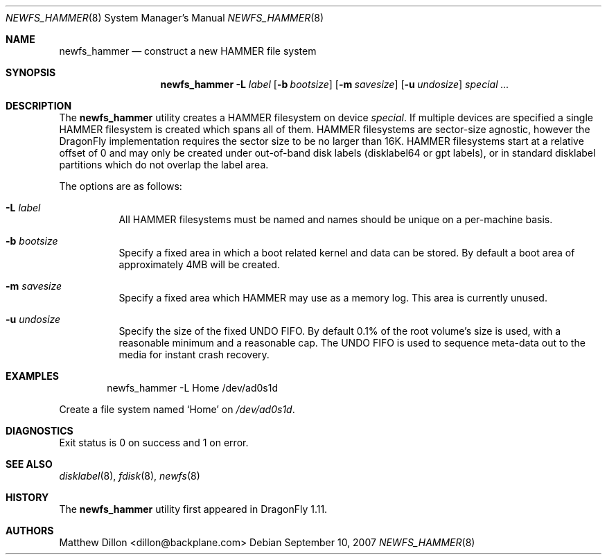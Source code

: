 .\" Copyright (c) 2007 The DragonFly Project.  All rights reserved.
.\" 
.\" This code is derived from software contributed to The DragonFly Project
.\" by Matthew Dillon <dillon@backplane.com>
.\" 
.\" Redistribution and use in source and binary forms, with or without
.\" modification, are permitted provided that the following conditions
.\" are met:
.\" 
.\" 1. Redistributions of source code must retain the above copyright
.\"    notice, this list of conditions and the following disclaimer.
.\" 2. Redistributions in binary form must reproduce the above copyright
.\"    notice, this list of conditions and the following disclaimer in
.\"    the documentation and/or other materials provided with the
.\"    distribution.
.\" 3. Neither the name of The DragonFly Project nor the names of its
.\"    contributors may be used to endorse or promote products derived
.\"    from this software without specific, prior written permission.
.\" 
.\" THIS SOFTWARE IS PROVIDED BY THE COPYRIGHT HOLDERS AND CONTRIBUTORS
.\" ``AS IS'' AND ANY EXPRESS OR IMPLIED WARRANTIES, INCLUDING, BUT NOT
.\" LIMITED TO, THE IMPLIED WARRANTIES OF MERCHANTABILITY AND FITNESS
.\" FOR A PARTICULAR PURPOSE ARE DISCLAIMED.  IN NO EVENT SHALL THE
.\" COPYRIGHT HOLDERS OR CONTRIBUTORS BE LIABLE FOR ANY DIRECT, INDIRECT,
.\" INCIDENTAL, SPECIAL, EXEMPLARY OR CONSEQUENTIAL DAMAGES (INCLUDING,
.\" BUT NOT LIMITED TO, PROCUREMENT OF SUBSTITUTE GOODS OR SERVICES;
.\" LOSS OF USE, DATA, OR PROFITS; OR BUSINESS INTERRUPTION) HOWEVER CAUSED
.\" AND ON ANY THEORY OF LIABILITY, WHETHER IN CONTRACT, STRICT LIABILITY,
.\" OR TORT (INCLUDING NEGLIGENCE OR OTHERWISE) ARISING IN ANY WAY OUT
.\" OF THE USE OF THIS SOFTWARE, EVEN IF ADVISED OF THE POSSIBILITY OF
.\" SUCH DAMAGE.
.\" 
.\" $DragonFly: src/sbin/newfs_hammer/newfs_hammer.8,v 1.6 2008/04/27 00:43:57 dillon Exp $
.Dd September 10, 2007
.Dt NEWFS_HAMMER 8
.Os
.Sh NAME
.Nm newfs_hammer
.Nd construct a new HAMMER file system
.Sh SYNOPSIS
.Nm
.Fl L Ar label
.Op Fl b Ar bootsize
.Op Fl m Ar savesize
.Op Fl u Ar undosize
.Ar special ...
.Sh DESCRIPTION
The
.Nm
utility creates a HAMMER filesystem on device
.Ar special .
If multiple devices are specified a single HAMMER filesystem is created
which spans all of them.
HAMMER filesystems are sector-size agnostic, however the
.Dx
implementation requires the sector size to be no larger than 16K.
HAMMER filesystems start at a relative offset of 0 and may only be created
under out-of-band disk labels (disklabel64 or gpt labels), or in standard
disklabel partitions which do not overlap the label area.
.Pp
The options are as follows:
.Bl -tag -width indent
.It Fl L Ar label
All HAMMER filesystems must be named and names should be unique on a
per-machine basis.
.It Fl b Ar bootsize
Specify a fixed area in which a boot related kernel and data can be stored.
By default a boot area of approximately 4MB will be created.
.It Fl m Ar savesize
Specify a fixed area which HAMMER may use as a memory log.  This area is
currently unused.
.It Fl u Ar undosize
Specify the size of the fixed UNDO FIFO.  By default 0.1% of the root
volume's size is used, with a reasonable minimum and a reasonable cap.
The UNDO FIFO is used to sequence meta-data out to the media for instant
crash recovery.
.El
.\".Sh NOTES
.Sh EXAMPLES
.Bd -literal -offset indent
newfs_hammer -L Home /dev/ad0s1d
.Ed
.Pp
Create a file system named
.Sq Home
on
.Pa /dev/ad0s1d .
.Sh DIAGNOSTICS
Exit status is 0 on success and 1 on error.
.Sh SEE ALSO
.Xr disklabel 8 ,
.Xr fdisk 8 ,
.Xr newfs 8
.Sh HISTORY
The
.Nm
utility first appeared in
.Dx 1.11 .
.Sh AUTHORS
.An Matthew Dillon Aq dillon@backplane.com
